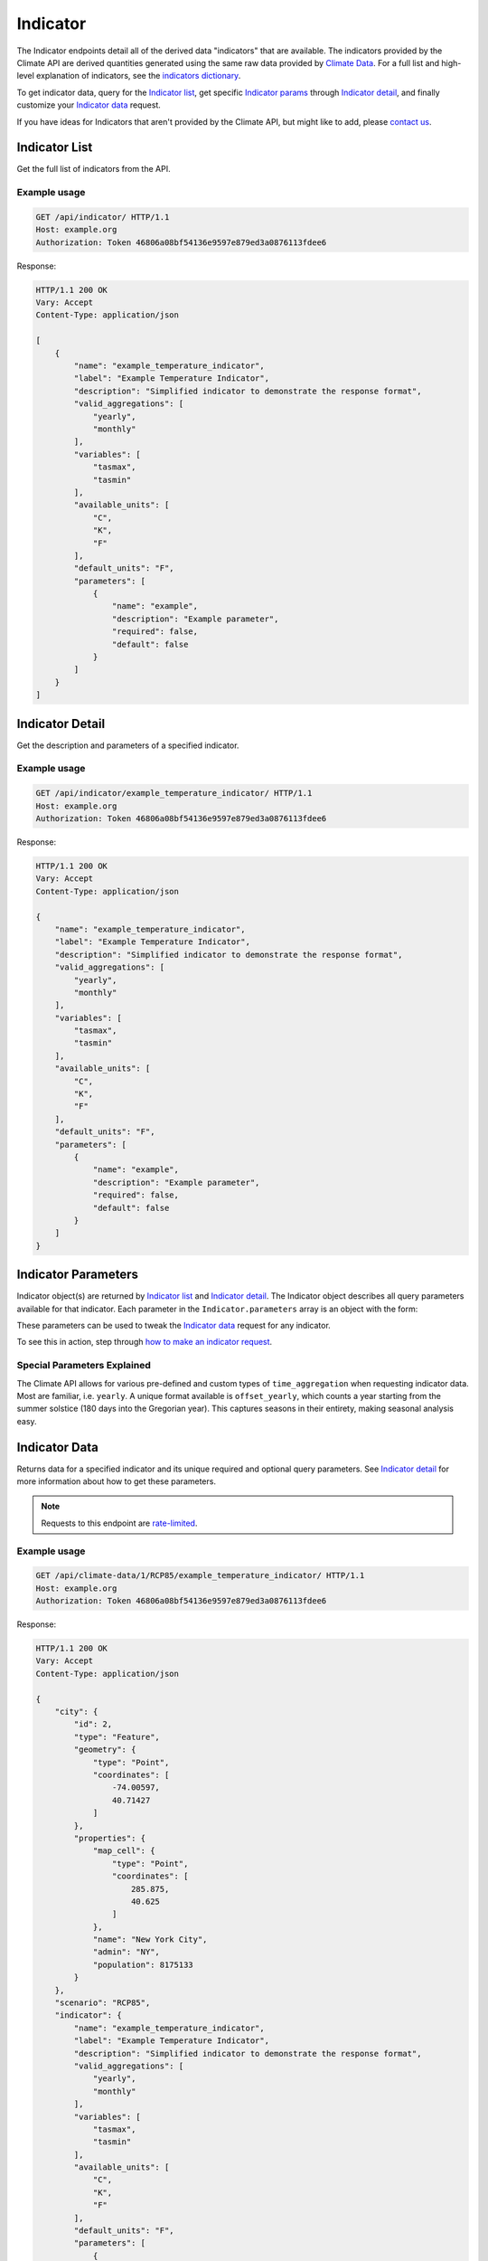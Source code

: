 Indicator
---------

The Indicator endpoints detail all of the derived data "indicators" that are available. The indicators provided by the Climate API are derived quantities generated using the same raw data provided by `Climate Data`_. For a full list and high-level explanation of indicators, see the `indicators dictionary`_.

To get indicator data, query for the `Indicator list`_, get specific `Indicator params`_ through `Indicator detail`_, and finally customize your `Indicator data`_ request.

If you have ideas for Indicators that aren't provided by the Climate API, but might like to add, please `contact us`_.

Indicator List
______________

Get the full list of indicators from the API.

.. openapi:: /openapi/climate_api.yml
    :paths:
        /api/indicator/

Example usage
`````````````

.. code-block:: http

    GET /api/indicator/ HTTP/1.1
    Host: example.org
    Authorization: Token 46806a08bf54136e9597e879ed3a0876113fdee6

Response:

.. code-block:: http

    HTTP/1.1 200 OK
    Vary: Accept
    Content-Type: application/json

    [
        {
            "name": "example_temperature_indicator",
            "label": "Example Temperature Indicator",
            "description": "Simplified indicator to demonstrate the response format",
            "valid_aggregations": [
                "yearly",
                "monthly"
            ],
            "variables": [
                "tasmax",
                "tasmin"
            ],
            "available_units": [
                "C",
                "K",
                "F"
            ],
            "default_units": "F",
            "parameters": [
                {
                    "name": "example",
                    "description": "Example parameter",
                    "required": false,
                    "default": false
                }
            ]
        }
    ]

Indicator Detail
________________

Get the description and parameters of a specified indicator.

.. openapi:: /openapi/climate_api.yml
    :paths:
        /api/indicator/{indicator_name}/

Example usage
`````````````

.. code-block:: http

    GET /api/indicator/example_temperature_indicator/ HTTP/1.1
    Host: example.org
    Authorization: Token 46806a08bf54136e9597e879ed3a0876113fdee6

Response:

.. code-block:: http

    HTTP/1.1 200 OK
    Vary: Accept
    Content-Type: application/json

    {
        "name": "example_temperature_indicator",
        "label": "Example Temperature Indicator",
        "description": "Simplified indicator to demonstrate the response format",
        "valid_aggregations": [
            "yearly",
            "monthly"
        ],
        "variables": [
            "tasmax",
            "tasmin"
        ],
        "available_units": [
            "C",
            "K",
            "F"
        ],
        "default_units": "F",
        "parameters": [
            {
                "name": "example",
                "description": "Example parameter",
                "required": false,
                "default": false
            }
        ]
    }


Indicator Parameters
____________________

Indicator object(s) are returned by `Indicator list`_ and `Indicator detail`_. The Indicator object describes all query parameters available for that indicator. Each parameter in the ``Indicator.parameters`` array is an object with the form:

.. json:object:: IndicatorParam

    Definition object for Indicator query parameters

    :property string name: The name of the query parameter
    :property string description: A detailed description of how to use the query parameter for indicator data requests, along with its available values if appropriate
    :property boolean required: If true, this query parameter is required
    :property string default: If the query parameter is not required, the default value used when none is provided

These parameters can be used to tweak the `Indicator data`_ request for any indicator.

To see this in action, step through `how to make an indicator request`_.


Special Parameters Explained
````````````````````````````

The Climate API allows for various pre-defined and custom types of ``time_aggregation`` when requesting indicator data. Most are familiar, i.e. ``yearly``. A unique format available is ``offset_yearly``, which counts a year starting from the summer solstice (180 days into the Gregorian year). This captures seasons in their entirety, making seasonal analysis easy.


Indicator Data
______________

Returns data for a specified indicator and its unique required and optional query parameters. See `Indicator detail`_ for more information about how to get these parameters.

.. note:: Requests to this endpoint are `rate-limited`_.

.. openapi:: /openapi/climate_api.yml
    :paths:
        /api/climate-data/{city}/{scenario}/indicator/{indicator_name}/

Example usage
`````````````

.. code-block:: http

    GET /api/climate-data/1/RCP85/example_temperature_indicator/ HTTP/1.1
    Host: example.org
    Authorization: Token 46806a08bf54136e9597e879ed3a0876113fdee6

Response:

.. code-block:: http

    HTTP/1.1 200 OK
    Vary: Accept
    Content-Type: application/json

    {
        "city": {
            "id": 2,
            "type": "Feature",
            "geometry": {
                "type": "Point",
                "coordinates": [
                    -74.00597,
                    40.71427
                ]
            },
            "properties": {
                "map_cell": {
                    "type": "Point",
                    "coordinates": [
                        285.875,
                        40.625
                    ]
                },
                "name": "New York City",
                "admin": "NY",
                "population": 8175133
            }
        },
        "scenario": "RCP85",
        "indicator": {
            "name": "example_temperature_indicator",
            "label": "Example Temperature Indicator",
            "description": "Simplified indicator to demonstrate the response format",
            "valid_aggregations": [
                "yearly",
                "monthly"
            ],
            "variables": [
                "tasmax",
                "tasmin"
            ],
            "available_units": [
                "C",
                "K",
                "F"
            ],
            "default_units": "F",
            "parameters": [
                {
                    "name": "example",
                    "description": "Example parameter",
                    "required": false,
                    "default": false
                }
            ]
        },
        "climate_models": [
            "ACCESS1-0",
            "BNU-ESM",
        ],
        "time_aggregation": "yearly",
        "units": "F",
        "data": {
            "2050": {
                "max": 102.70332763671914,
                "avg": 97.22591587611635,
                "min": 92.67451293945382
            }
        }
    }


.. _`contact us`: climate@azavea.com
.. _`Climate Data`: api_reference.html#climate-data
.. _`Indicator list`: api_reference.html#indicator-list
.. _`Indicator detail`: api_reference.html#indicator-detail
.. _`Indicator data`: api_reference.html#indicator-data
.. _`IndicatorParam`: api_reference.html#indicator-parameters
.. _`Indicator params`: api_reference.html#indicator-parameters
.. _`rate-limited`: overview.html#rate-limiting
.. _`how to make an indicator request`: overview.html#how-to-make-an-indicator-request
.. _`indicators dictionary`: indicators.html
